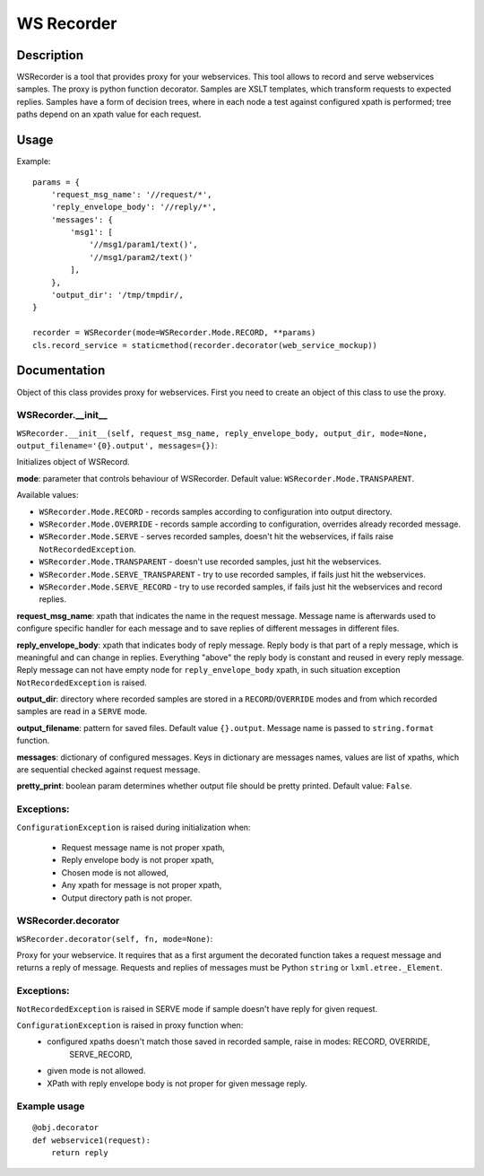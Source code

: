 ===========
WS Recorder
===========

Description
===========

WSRecorder is a tool that provides proxy for your webservices. This tool allows to record and serve webservices samples.
The proxy is python function decorator. Samples are XSLT templates, which transform requests to expected replies.
Samples have a form of decision trees, where in each node a test against configured xpath is performed; tree paths
depend on an xpath value for each request.


Usage
=====

Example::

    params = {
        'request_msg_name': '//request/*',
        'reply_envelope_body': '//reply/*',
        'messages': {
            'msg1': [
                '//msg1/param1/text()',
                '//msg1/param2/text()'
            ],
        },
        'output_dir': '/tmp/tmpdir/,
    }

    recorder = WSRecorder(mode=WSRecorder.Mode.RECORD, **params)
    cls.record_service = staticmethod(recorder.decorator(web_service_mockup))

Documentation
=============

Object of this class provides proxy for webservices. First you need to create an object of this class to use the proxy.

WSRecorder.__init__
-------------------


``WSRecorder.__init__(self, request_msg_name, reply_envelope_body, output_dir, mode=None, output_filename='{0}.output', messages={})``:

Initializes object of WSRecord.

**mode**:  parameter that controls behaviour of WSRecorder. Default value: ``WSRecorder.Mode.TRANSPARENT``.

Available values:

- ``WSRecorder.Mode.RECORD`` - records samples according to configuration into output directory.
- ``WSRecorder.Mode.OVERRIDE`` - records sample according to configuration, overrides already recorded message.
- ``WSRecorder.Mode.SERVE`` - serves recorded samples, doesn't hit the webservices, if fails raise ``NotRecordedException``.
- ``WSRecorder.Mode.TRANSPARENT`` - doesn't use recorded samples, just hit the webservices.
- ``WSRecorder.Mode.SERVE_TRANSPARENT`` - try to use recorded samples, if fails just hit the webservices.
- ``WSRecorder.Mode.SERVE_RECORD`` - try to use recorded samples, if fails just hit the webservices and record replies.


**request_msg_name**: xpath that indicates the name in the request message. Message name is afterwards used to configure
specific handler for each message and to save replies of different messages in different files.

**reply_envelope_body**: xpath that indicates body of reply message. Reply body is that part of a reply message, which
is meaningful and can change in replies. Everything "above" the reply body is constant and reused in every reply
message. Reply message can not have empty node for ``reply_envelope_body`` xpath, in such situation exception
``NotRecordedException`` is raised.

**output_dir**: directory where recorded samples are stored in a ``RECORD``/``OVERRIDE`` modes and from which recorded
samples are read in a ``SERVE`` mode.

**output_filename**: pattern for saved files. Default value ``{}.output``. Message name is passed to ``string.format``
function.

**messages**: dictionary of configured messages. Keys in dictionary are messages names, values are list of xpaths,
which are sequential checked against request message.

**pretty_print**: boolean param determines whether output file should be pretty printed. Default value: ``False``.

Exceptions:
-----------

``ConfigurationException`` is raised during initialization when:

    - Request message name is not proper xpath,
    - Reply envelope body is not proper xpath,
    - Chosen mode is not allowed,
    - Any xpath for message is not proper xpath,
    - Output directory path is not proper.


WSRecorder.decorator
--------------------

``WSRecorder.decorator(self, fn, mode=None)``:

Proxy for your webservice. It requires that as a first argument the decorated function takes a request message
and returns a reply of message. Requests and replies of messages must be Python ``string`` or ``lxml.etree._Element``.

Exceptions:
-----------

``NotRecordedException`` is raised in SERVE mode if sample doesn't have reply for given request.

``ConfigurationException`` is raised in proxy function when:
    - configured xpaths doesn't match those saved in recorded sample, raise in modes: RECORD, OVERRIDE,
        SERVE_RECORD,
    - given mode is not allowed.
    - XPath with reply envelope body is not proper for given message reply.

Example usage
-------------

::

    @obj.decorator
    def webservice1(request):
        return reply



